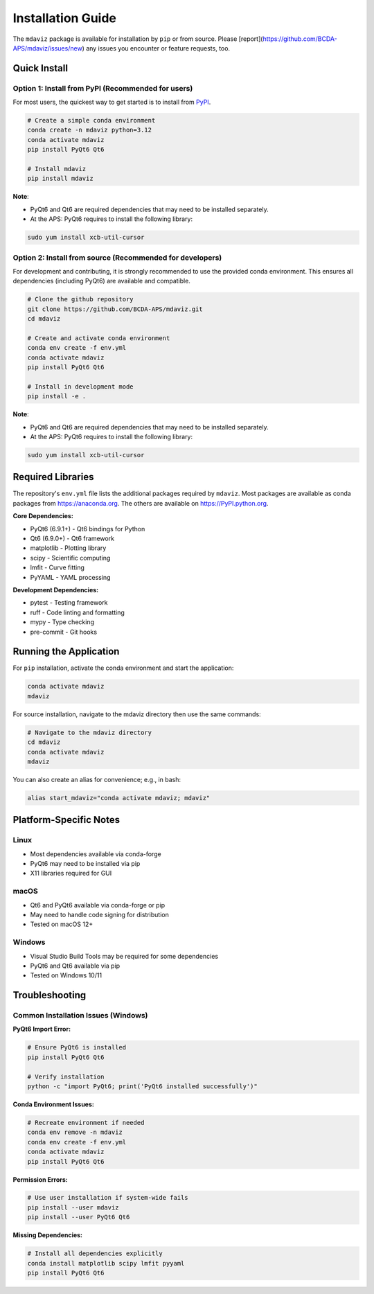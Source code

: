 ====================================
Installation Guide
====================================

The ``mdaviz`` package is available for installation by ``pip`` or from source.
Please [report](https://github.com/BCDA-APS/mdaviz/issues/new) any issues you encounter or feature requests, too.

Quick Install
-------------

Option 1: Install from PyPI (Recommended for users)
^^^^^^^^^^^^^^^^^^^^^^^^^^^^^^^^^^^^^^^^^^^^^^^^^^^
For most users, the quickest way to get started is to install from `PyPI
<https://pypi.python.org/pypi/mdaviz>`_.

.. code-block:: bash

    # Create a simple conda environment
    conda create -n mdaviz python=3.12
    conda activate mdaviz
    pip install PyQt6 Qt6

    # Install mdaviz
    pip install mdaviz

**Note**:

- PyQt6 and Qt6 are required dependencies that may need to be installed separately.
- At the APS: PyQt6 requires to install the following library:

.. code-block:: bash

    sudo yum install xcb-util-cursor


Option 2: Install from source (Recommended for developers)
^^^^^^^^^^^^^^^^^^^^^^^^^^^^^^^^^^^^^^^^^^^^^^^^^^^^^^^^^^

For development and contributing, it is strongly recommended to use the provided conda environment. This ensures all dependencies (including PyQt6) are available and compatible.

.. code-block:: bash

    # Clone the github repository
    git clone https://github.com/BCDA-APS/mdaviz.git
    cd mdaviz

    # Create and activate conda environment
    conda env create -f env.yml
    conda activate mdaviz
    pip install PyQt6 Qt6

    # Install in development mode
    pip install -e .

**Note**:

- PyQt6 and Qt6 are required dependencies that may need to be installed separately.
- At the APS: PyQt6 requires to install the following library:

.. code-block:: bash

    sudo yum install xcb-util-cursor


Required Libraries
------------------

The repository's ``env.yml`` file lists the additional packages
required by ``mdaviz``. Most packages are available as conda packages
from https://anaconda.org. The others are available on
https://PyPI.python.org.

**Core Dependencies:**

- PyQt6 (6.9.1+) - Qt6 bindings for Python
- Qt6 (6.9.0+) - Qt6 framework
- matplotlib - Plotting library
- scipy - Scientific computing
- lmfit - Curve fitting
- PyYAML - YAML processing

**Development Dependencies:**

- pytest - Testing framework
- ruff - Code linting and formatting
- mypy - Type checking
- pre-commit - Git hooks

Running the Application
-----------------------

For ``pip`` installation, activate the conda environment and start the application:

.. code-block:: bash

    conda activate mdaviz
    mdaviz

For source installation, navigate to the mdaviz directory then use the same commands:

.. code-block:: bash

    # Navigate to the mdaviz directory
    cd mdaviz
    conda activate mdaviz
    mdaviz

You can also create an alias for convenience; e.g., in bash:

.. code-block:: bash

    alias start_mdaviz="conda activate mdaviz; mdaviz"


Platform-Specific Notes
-----------------------

Linux
^^^^^

- Most dependencies available via conda-forge
- PyQt6 may need to be installed via pip
- X11 libraries required for GUI

macOS
^^^^^

- Qt6 and PyQt6 available via conda-forge or pip
- May need to handle code signing for distribution
- Tested on macOS 12+

Windows
^^^^^^^

- Visual Studio Build Tools may be required for some dependencies
- PyQt6 and Qt6 available via pip
- Tested on Windows 10/11

Troubleshooting
---------------

Common Installation Issues (Windows)
^^^^^^^^^^^^^^^^^^^^^^^^^^^^^^^^^^^^^

**PyQt6 Import Error:**

.. code-block:: bash

    # Ensure PyQt6 is installed
    pip install PyQt6 Qt6

    # Verify installation
    python -c "import PyQt6; print('PyQt6 installed successfully')"

**Conda Environment Issues:**

.. code-block:: bash

    # Recreate environment if needed
    conda env remove -n mdaviz
    conda env create -f env.yml
    conda activate mdaviz
    pip install PyQt6 Qt6

**Permission Errors:**

.. code-block:: bash

    # Use user installation if system-wide fails
    pip install --user mdaviz
    pip install --user PyQt6 Qt6

**Missing Dependencies:**

.. code-block:: bash

    # Install all dependencies explicitly
    conda install matplotlib scipy lmfit pyyaml
    pip install PyQt6 Qt6
